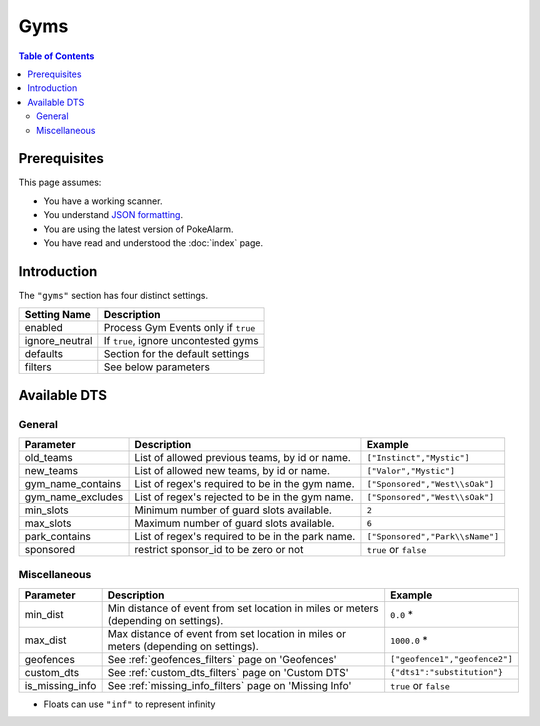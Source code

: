 Gyms
=====================================

.. contents:: Table of Contents
   :depth: 2
   :local:

Prerequisites
-------------------------------------

This page assumes:

+ You have a working scanner.
+ You understand
  `JSON formatting <https://www.w3schools.com/js/js_json_intro.asp>`_.
+ You are using the latest version of PokeAlarm.
+ You have read and understood the :doc:`index` page.

Introduction
-------------------------------------

The ``"gyms"`` section has four distinct settings.

+----------------------+-----------------------------------------------------------+
| Setting Name         | Description                                               |
+======================+===========================================================+
| enabled              | Process Gym Events only if ``true``                       |
+----------------------+-----------------------------------------------------------+
| ignore_neutral       | If ``true``, ignore uncontested gyms                      |
+----------------------+-----------------------------------------------------------+
| defaults             | Section for the default settings                          |
+----------------------+-----------------------------------------------------------+
| filters              | See below parameters                                      |
+----------------------+-----------------------------------------------------------+


Available DTS
-------------------------------------

General
~~~~~~~~~~~~~~~~~~~~~~~~~~~~~~~~~~~~~

================== ================================================ ================================
Parameter          Description                                      Example
================== ================================================ ================================
old_teams          List of allowed previous teams, by id or name.   ``["Instinct","Mystic"]``
new_teams          List of allowed new teams, by id or name.        ``["Valor","Mystic"]``
gym_name_contains  List of regex's required to be in the gym name.  ``["Sponsored","West\\sOak"]``
gym_name_excludes  List of regex's rejected to be in the gym name.  ``["Sponsored","West\\sOak"]``
min_slots          Minimum number of guard slots available.         ``2``
max_slots          Maximum number of guard slots available.         ``6``
park_contains      List of regex's required to be in the park name. ``["Sponsored","Park\\sName"]``
sponsored          restrict sponsor_id to be zero or not            ``true`` or ``false``
================== ================================================ ================================


Miscellaneous
~~~~~~~~~~~~~~~~~~~~~~~~~~~~~~~~~~~~~

=============== ====================================================== ==============================
Parameter       Description                                            Example
=============== ====================================================== ==============================
min_dist        Min distance of event from set location in miles       ``0.0`` *
                or meters (depending on settings).
max_dist        Max distance of event from set location in miles       ``1000.0`` *
                or meters (depending on settings).
geofences       See :ref:`geofences_filters` page on 'Geofences'       ``["geofence1","geofence2"]``
custom_dts      See :ref:`custom_dts_filters` page on 'Custom DTS'     ``{"dts1":"substitution"}``
is_missing_info See :ref:`missing_info_filters` page on 'Missing Info' ``true`` or ``false``
=============== ====================================================== ==============================

+ Floats can use ``"inf"`` to represent infinity
